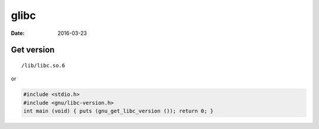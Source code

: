 glibc
=====
:date: 2016-03-23

Get version
-----------
::

  /lib/libc.so.6

or

.. code-block:: c

   #include <stdio.h>
   #include <gnu/libc-version.h>
   int main (void) { puts (gnu_get_libc_version ()); return 0; }

